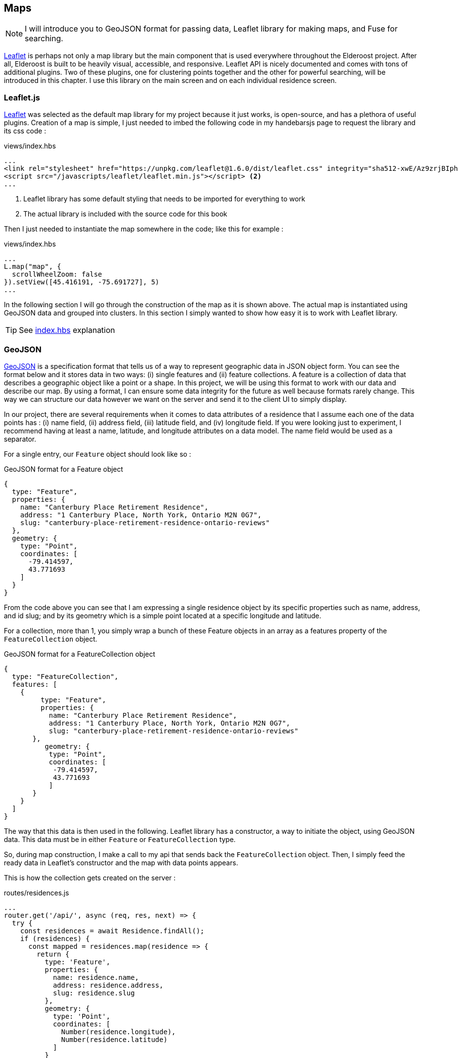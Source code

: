 == Maps

[NOTE]
I will introduce you to GeoJSON format for passing data, Leaflet library for making maps, and Fuse for searching.

https://leafletjs.com/[Leaflet] is perhaps not only a map library but the main component that is used everywhere throughout the Elderoost project. After all, Elderoost is built to be heavily visual, accessible, and responsive. Leaflet API is nicely documented and comes with tons of additional plugins. Two of these plugins, one for clustering points together and the other for powerful searching, will be introduced in this chapter. I use this library on the main screen and on each individual residence screen.

<<<

=== Leaflet.js

https://leafletjs.com/[Leaflet]  was selected as the default map library for my project because it just works, is open-source, and has a plethora of useful plugins. Creation of a map is simple, I just needed to imbed the following code in my handebarsjs page to request the library and its css code :

.views/index.hbs
[source,html]
----
...
<link rel="stylesheet" href="https://unpkg.com/leaflet@1.6.0/dist/leaflet.css" integrity="sha512-xwE/Az9zrjBIphAcBb3F6JVqxf46+CDLwfLMHloNu6KEQCAWi6HcDUbeOfBIptF7tcCzusKFjFw2yuvEpDL9wQ==" crossorigin="" /> <1>
<script src="/javascripts/leaflet/leaflet.min.js"></script> <2>
...
----
<1> Leaflet library has some default styling that needs to be imported for everything to work
<2> The actual library is included with the source code for this book

Then I just needed to instantiate the map somewhere in the code; like this for example :

.views/index.hbs
[source,html]
----
...
L.map("map", {
  scrollWheelZoom: false                       
}).setView([45.416191, -75.691727], 5)
...
----

In the following section I will go through the construction of the map as it is shown above. The actual map is instantiated using GeoJSON data and grouped into clusters. In this section I simply wanted to show how easy  it is to work with Leaflet library.

[TIP]
====
See <<introduction.adoc#index-hbs,index.hbs>> explanation
====

<<<

[#geoJSON]
=== GeoJSON

https://geojson.org/[GeoJSON] is a specification format that tells us of a way to represent geographic data in JSON object form. You can see the format below and it stores data in two ways: (i) single features and (ii) feature collections. A feature is a collection of data that describes a geographic object like a point or a shape. In this project, we will be using this format to work with our data and describe our map. By using a format, I can ensure some data integrity for the future as well because formats rarely change. This way we can structure our data however we want on the server and send it to the client UI to simply display. 

In our project, there are several requirements when it comes to data attributes of a residence that I assume each one of the data points has : (i) name field, (ii) address field, (iii) latitude field, and (iv) longitude field. If you were looking just to experiment, I recommend having at least a name, latitude, and longitude attributes on a data model. The name field would be used as a separator.

For a single entry, our `Feature` object should look like so :

.GeoJSON format for a Feature object
[source,json]
----
{
  type: "Feature",
  properties: {
    name: "Canterbury Place Retirement Residence",
    address: "1 Canterbury Place, North York, Ontario M2N 0G7",
    slug: "canterbury-place-retirement-residence-ontario-reviews"
  },
  geometry: {
    type: "Point",
    coordinates: [
      -79.414597,
      43.771693
    ]
  }
}	
----

From the code above you can see that I am expressing a single residence object by its specific properties such as name, address, and id slug; and by its geometry which is a simple point located at a specific longitude and latitude.

For a collection, more than 1, you simply wrap a bunch of these Feature objects in an array as a features property of the `FeatureCollection` object.

.GeoJSON format for a FeatureCollection object
[source,json]
----
{
  type: "FeatureCollection",
  features: [
    {
         type: "Feature",
         properties: {
           name: "Canterbury Place Retirement Residence",
           address: "1 Canterbury Place, North York, Ontario M2N 0G7",
           slug: "canterbury-place-retirement-residence-ontario-reviews"
       },
      	  geometry: {
           type: "Point",
           coordinates: [
            -79.414597,
            43.771693
           ]
       }
    }
  ]
}
----

The way that this data is then used in the following.  Leaflet library has a constructor, a way to initiate the object, using GeoJSON data. This data must be in either `Feature` or `FeatureCollection` type.

So, during map construction, I make a call to my api that sends back the `FeatureCollection` object. Then, I simply feed the ready data in Leaflet’s constructor and the map with data points appears.

This is how the collection gets created on the server :

[#geoJSON-data]
.routes/residences.js
[source,js]
----
...
router.get('/api/', async (req, res, next) => {													 
  try {																			 
    const residences = await Residence.findAll();													 
    if (residences) {																	 
      const mapped = residences.map(residence => {													 
        return {																	 
          type: 'Feature',																 
          properties: {																 
            name: residence.name,															 
            address: residence.address,														 
            slug: residence.slug															 
          },																		 
          geometry: {																	 
            type: 'Point',																 
            coordinates: [																 
              Number(residence.longitude),														 
              Number(residence.latitude)														 
            ]																		 
          }																		 
        };																		 
      });																		 
      const result = {																 
        type: 'FeatureCollection',															 
        features: mapped																 
      };																		 
      res.send(JSON.stringify(result));														 
    }																			 
  } catch (_error) {																	 
    console.error(`error in /api/ : ${_error}`);			     										 
    res.sendStatus(200);						 										 
  }									 										 
});									 										 
...	
----

[TIP]
====
See <<introduction.adoc#index-hbs,index.hbs>> explanation for GeoJSON data injestion
====

<<<

=== Markers vs. Clusters plugin

.Marker vs. cluster screen view
image::marker-v-cluster-screen.png[Marker vs. Cluster view]

This section is mainly optional as it requires adding a plugin to your project, but I did implement it in my projet Elderoost. When I began working on the project, I did not have many data points. Thus, when I was working with the map I did not notice any performance issues nor did I have any issues with locating individual residences. However, as my data grew, so did my data points. The amount of data made my project look like this without any clustering on it : 

.Leaflet.js map with unclustered data
image::unclustered-screen.png[Leaflet.js map with unclustered data]

With so many data points crowding the map, it became much harder to browse the map and get any value out of it. In addition, it took much more time for the map and all of the data points to be generated. Plus, while it was generating the map, the performance of the entire app became sluggish. 

I went to the https://leafletjs.com/plugins.html[plugin section] of leaflet’s library and came across the clustering markers solution, `leaflet.markercluster.js`. I quickly downloaded the library and set it up in the code. As soon as I refreshed the page, everything became clustered and the page performance felt much snappier.

To add clustering to our map is actually very simple. We first import the library plugin in the html:

.views/index.hbs
[source,html]
----
...
<script src="/javascripts/leaflet-markercluster/leaflet.markercluster.js"></script>
...
----

and then we load the required css by the library :

.views/index.hbs
[source,html]
----
...
<link rel="stylesheet" href="https://unpkg.com/leaflet.markercluster@1.4.1/dist/MarkerCluster.css"/>
<link rel="stylesheet" href="https://unpkg.com/leaflet.markercluster@1.4.1/dist/MarkerCluster.Default.css"/>
...
----

and finally put everything together in the handlebars template like so :

.views/index.hbs
[source,js]
----
...
  var newLayer = L.markerClusterGroup({ <1>
      chunkedLoading: true,
      showCoverageOnHover: false
  });
  newLayer.addLayer(geoJSONLayer); <2>
  map.addLayer(newLayer); <3>
...
----
<1> Instantiate the cluster group object
<2> Add geoJSON data that will be clustered
<3> Add everything to the map

There we have it. Now the marker points, that we previously had individually displayed, will be automagically grouped together as needed into clusters. By clicking on the cluster the user will then zoom in on that cluster area and individual markers from that cluster will then appear.

[TIP]
====
See <<introduction.adoc#index-hbs,index.hbs>> explanation
====

<<<
  
=== Search Plugin

The https://github.com/naomap/leaflet-fusesearch[leaflet-fusesearch] plugin is very easy to integrate and it works extremely well out of the box with minimum configurations needed. For these reasons alone, I introduced this library and a new feature into my map. This is a second search feature in my project that allows a user to search in my UI. This search is specific to the leaflet library and depends on the provided data to be in geoJSON format. Please note that this library depends on the https://github.com/krisk/Fuse[Fuse.js] fuzzy search library for its searching functionality. Therefore, we need to load fuse.js search prior to loading this search library.

.Leaflet.js search plugin
image::map-search-screen.png[Map search plugin]

The way that the search works is that it takes in geoJSON data during its instantiation and looks at each individual feature’s properties. In our case, each feature has a name, address, and slug properties. I have indexed each residence on its name and address properties. The slug property is useful for me only and it simply is used as an identifier for each residence during creation of a link. Thus, there is no need to search by the slug property.

When a user begins typing, the results field shows data that matches by either name or address <<introduction.adoc#index-hbs-map,properties>>.

[TIP]
====
See <<introduction.adoc#index-hbs,index.hbs>> explanation
====